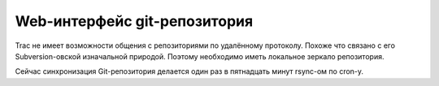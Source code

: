 .. _trac-repository:
.. vim: syntax=rst
.. vim: textwidth=72
.. vim: spell spelllang=ru,en

=============================
Web-интерфейс git-репозитория
=============================
Trac не имеет возможности общения с репозиториями по удалённому
протоколу. Похоже что связано с его Subversion-овской изначальной
природой. Поэтому необходимо иметь локальное зеркало репозитория.

Сейчас синхронизация Git-репозитория делается один раз в пятнадцать
минут rsync-ом по cron-у.
